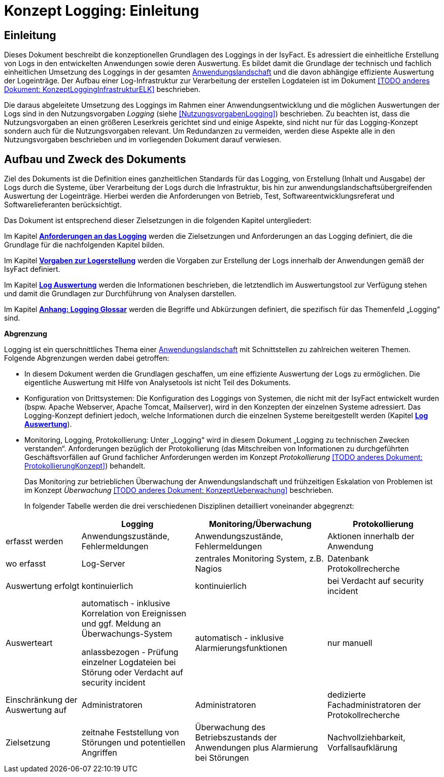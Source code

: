 = Konzept Logging: Einleitung

// tag::inhalt[]
[[einleitung]]
== Einleitung

Dieses Dokument beschreibt die konzeptionellen Grundlagen des Loggings in der IsyFact.
Es adressiert die einheitliche Erstellung von Logs in den entwickelten Anwendungen sowie deren Auswertung.
Es bildet damit die Grundlage der technisch und fachlich einheitlichen Umsetzung des Loggings in der gesamten xref:glossary:glossary:master.adoc#glossar-Anwendungslandschaft[Anwendungslandschaft] und die davon abhängige effiziente Auswertung der Logeinträge.
Der Aufbau einer Log-Infrastruktur zur Verarbeitung der erstellen Logdateien ist im Dokument <<TODO anderes Dokument: KonzeptLoggingInfrastrukturELK>> beschrieben.

Die daraus abgeleitete Umsetzung des Loggings im Rahmen einer Anwendungsentwicklung und die möglichen Auswertungen der Logs sind in den Nutzungsvorgaben _Logging_ (siehe <<NutzungsvorgabenLogging>>) beschrieben.
Zu beachten ist, dass die Nutzungsvorgaben an einen größeren Leserkreis gerichtet sind und einige Aspekte, sind nicht nur für das Logging-Konzept sondern auch für die Nutzungsvorgaben relevant.
Um Redundanzen zu vermeiden, werden diese Aspekte alle in den Nutzungsvorgaben beschrieben und im vorliegenden Dokument darauf verwiesen.

[[aufbau-und-zweck-des-dokuments]]
== Aufbau und Zweck des Dokuments

Ziel des Dokuments ist die Definition eines ganzheitlichen Standards für das Logging, von Erstellung (Inhalt und Ausgabe) der Logs durch die Systeme, über Verarbeitung der Logs durch die Infrastruktur, bis hin zur anwendungslandschaftsübergreifenden Auswertung der Logeinträge.
Hierbei werden die Anforderungen von Betrieb, Test, Softwareentwicklungsreferat und Softwarelieferanten berücksichtigt.

Das Dokument ist entsprechend dieser Zielsetzungen in die folgenden Kapitel untergliedert:

Im Kapitel *xref:konzept/master.adoc#anforderungen-an-das-logging[Anforderungen an das Logging]* werden die Zielsetzungen und Anforderungen an das Logging definiert, die die Grundlage für die nachfolgenden Kapitel bilden.

Im Kapitel *xref:konzept/master.adoc#vorgaben-zur-logerstellung[Vorgaben zur Logerstellung]* werden die Vorgaben zur Erstellung der Logs innerhalb der Anwendungen gemäß der IsyFact definiert.

Im Kapitel *xref:konzept/master.adoc#log-auswertung[Log Auswertung]* werden die Informationen beschrieben, die letztendlich im Auswertungstool zur Verfügung stehen und damit die Grundlagen zur Durchführung von Analysen darstellen.

Im Kapitel *xref:konzept/master.adoc#anhang-a-logging-glossar[Anhang: Logging Glossar]* werden die Begriffe und Abkürzungen definiert, die spezifisch für das Themenfeld „Logging“ sind.

[[abgrenzung-logging-protokollierung]]
*Abgrenzung*

Logging ist ein querschnittliches Thema einer xref:glossary:glossary:master.adoc#glossar-Anwendungslandschaft[Anwendungslandschaft] mit Schnittstellen zu zahlreichen weiteren Themen.
Folgende Abgrenzungen werden dabei getroffen:

* In diesem Dokument werden die Grundlagen geschaffen, um eine effiziente Auswertung der Logs zu ermöglichen.
Die eigentliche Auswertung mit Hilfe von Analysetools ist nicht Teil des Dokuments.
* Konfiguration von Drittsystemen: Die Konfiguration des Loggings von Systemen, die nicht mit der IsyFact entwickelt wurden (bspw.
Apache Webserver, Apache Tomcat, Mailserver), wird in den Konzepten der einzelnen Systeme adressiert.
Das Logging-Konzept definiert jedoch, welche Informationen durch die einzelnen Systeme bereitgestellt werden (Kapitel *xref:konzept/master.adoc#log-auswertung[Log Auswertung]*).
* Monitoring, Logging, Protokollierung: Unter „Logging“ wird in diesem Dokument „Logging zu technischen Zwecken verstanden“.
Anforderungen bezüglich der Protokollierung (das Mitschreiben von Informationen zu durchgeführten Geschäftsvorfällen auf Grund fachlicher Anforderungen werden im Konzept _Protokollierung_ <<TODO anderes Dokument: ProtokollierungKonzept>>) behandelt.
+
Das Monitoring zur betrieblichen Überwachung der Anwendungslandschaft und frühzeitigen Eskalation von Problemen ist im Konzept _Überwachung_ <<TODO anderes Dokument: KonzeptUeberwachung>> beschrieben.
+
In folgender Tabelle werden die drei verschiedenen Disziplinen detailliert voneinander abgegrenzt:

[cols="4,6,7,6",options="header"]
|====
| |Logging |Monitoring/Überwachung |Protokollierung
|erfasst werden |Anwendungszustände, Fehlermeldungen |Anwendungszustände,  Fehlermeldungen |Aktionen innerhalb der Anwendung
|wo erfasst |Log-Server |zentrales Monitoring System, z.B. Nagios |Datenbank Protokollrecherche
|Auswertung erfolgt |kontinuierlich |kontinuierlich |bei Verdacht auf security incident
|Auswerteart a|
automatisch - inklusive Korrelation von Ereignissen und ggf. Meldung an Überwachungs-System

anlassbezogen - Prüfung einzelner Logdateien bei Störung oder Verdacht auf security incident

 |automatisch - inklusive Alarmierungsfunktionen |nur manuell
|Einschränkung der Auswertung auf |Administratoren |Administratoren |dedizierte Fachadministratoren der Protokollrecherche
|Zielsetzung |zeitnahe Feststellung von Störungen und potentiellen Angriffen |Überwachung des Betriebszustands der Anwendungen plus Alarmierung bei Störungen |Nachvollziehbarkeit, Vorfallsaufklärung
|====
// end::inhalt[]
